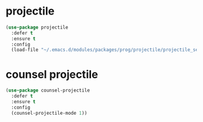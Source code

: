 #+PROPERTY: header-args :tangle yes

* projectile
#+BEGIN_SRC emacs-lisp
(use-package projectile
  :defer t
  :ensure t
  :config
  (load-file "~/.emacs.d/modules/packages/prog/projectile/projectile_settings.elc"))
#+END_SRC
* counsel projectile
#+BEGIN_SRC emacs-lisp
(use-package counsel-projectile
  :defer t
  :ensure t
  :config
  (counsel-projectile-mode 1))
#+END_SRC

